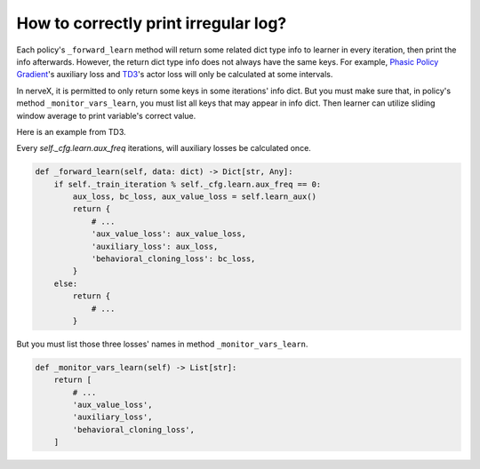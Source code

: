 How to correctly print irregular log?
================================================


Each policy's ``_forward_learn`` method will return some related dict type info to learner in every iteration, then print the info afterwards.
However, the return dict type info does not always have the same keys.
For example, `Phasic Policy Gradient <https://arxiv.org/pdf/2009.04416.pdf>`_'s auxiliary loss and `TD3 <https://arxiv.org/pdf/1802.09477.pdf>`_'s actor loss will only be calculated at some intervals.

In nerveX, it is permitted to only return some keys in some iterations' info dict. But you must make sure that, in policy's method ``_monitor_vars_learn``, you must list all keys that may appear in info dict. Then learner can utilize sliding window average to print variable's correct value.

Here is an example from TD3.

Every `self._cfg.learn.aux_freq` iterations, will auxiliary losses be calculated once.

.. code:: python

    def _forward_learn(self, data: dict) -> Dict[str, Any]:
        if self._train_iteration % self._cfg.learn.aux_freq == 0:
            aux_loss, bc_loss, aux_value_loss = self.learn_aux()
            return {
                # ...
                'aux_value_loss': aux_value_loss,
                'auxiliary_loss': aux_loss,
                'behavioral_cloning_loss': bc_loss,
            }
        else:
            return {
                # ...
            }

But you must list those three losses' names in method ``_monitor_vars_learn``.

.. code:: python

    def _monitor_vars_learn(self) -> List[str]:
        return [
            # ...
            'aux_value_loss',
            'auxiliary_loss',
            'behavioral_cloning_loss',
        ]